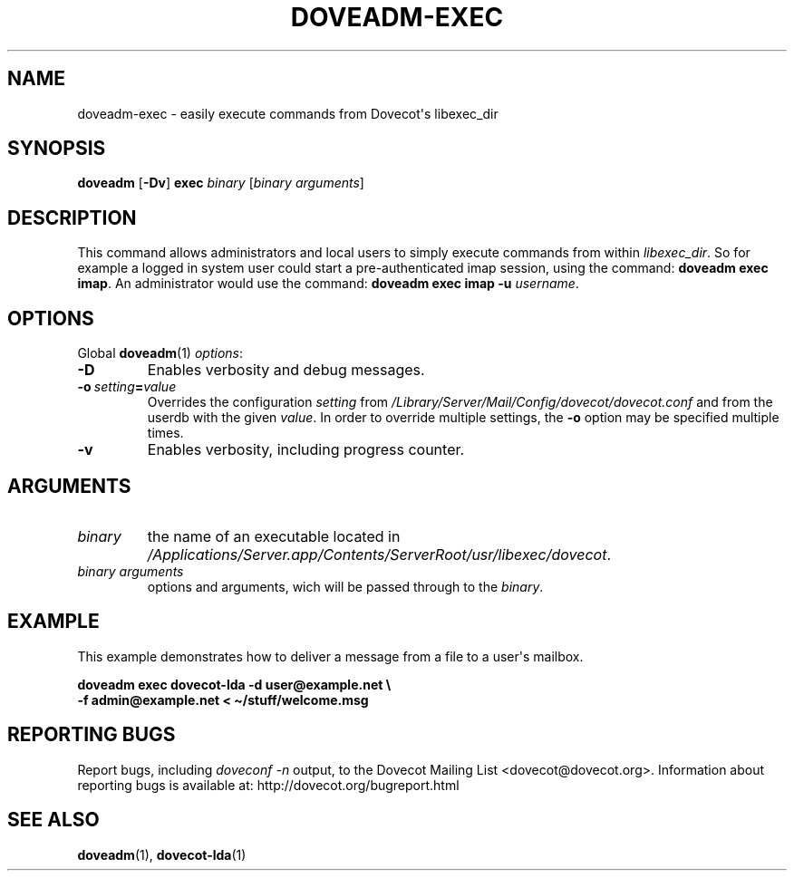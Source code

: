 .\" Copyright (c) 2013-2016 Dovecot authors, see the included COPYING file
.TH DOVEADM\-EXEC 1 "2013-08-05" "Dovecot v2.2" "Dovecot"
.SH NAME
doveadm\-exec \- easily execute commands from Dovecot\(aqs libexec_dir
.\"------------------------------------------------------------------------
.SH SYNOPSIS
.BR doveadm " [" \-Dv "] " exec
.IR binary " [" "binary arguments" ]
.\"------------------------------------------------------------------------
.SH DESCRIPTION
This command allows administrators and local users to simply execute
commands from within
.IR libexec_dir .
So for example a logged in system user could start a pre\-authenticated
imap session, using the command:
.BR "doveadm exec imap" .
An administrator would use the command:
.B "doveadm exec imap \-u"
.IR username .
.\"------------------------------------------------------------------------
.SH OPTIONS
Global
.BR doveadm (1)
.IR options :
.TP
.B \-D
Enables verbosity and debug messages.
.TP
.BI \-o\  setting = value
Overrides the configuration
.I setting
from
.I /Library/Server/Mail/Config/dovecot/dovecot.conf
and from the userdb with the given
.IR value .
In order to override multiple settings, the
.B \-o
option may be specified multiple times.
.TP
.B \-v
Enables verbosity, including progress counter.
.\"------------------------------------------------------------------------
.SH ARGUMENTS
.TP
.I binary
the name of an executable located in
.IR /Applications/Server.app/Contents/ServerRoot/usr/libexec/dovecot .
.\"-------------------------------------
.TP
.I binary arguments
options and arguments, wich will be passed through to the
.IR binary .
.\"------------------------------------------------------------------------
.SH EXAMPLE
This example demonstrates how to deliver a message from a file to a
user\(aqs mailbox.
.sp
.nf
.B doveadm exec dovecot\-lda \-d user@example.net \(rs
.B \-f admin@example.net < \(ti/stuff/welcome.msg
.fi
.\"------------------------------------------------------------------------
.SH REPORTING BUGS
Report bugs, including
.I doveconf \-n
output, to the Dovecot Mailing List <dovecot@dovecot.org>.
Information about reporting bugs is available at:
http://dovecot.org/bugreport.html
.\"------------------------------------------------------------------------
.SH SEE ALSO
.BR doveadm (1),
.BR dovecot\-lda (1)
